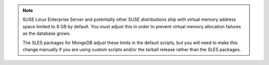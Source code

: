 .. note::

   SUSE Linux Enterprise Server and potentially other SUSE distributions ship
   with virtual memory address space limited to 8 GB by default. You *must*
   adjust this in order to prevent virtual memory allocation failures as the
   database grows.

   The SLES packages for MongoDB adjust these limits in the default scripts,
   but you will need to make this change manually if you are using custom
   scripts and/or the tarball release rather than the SLES packages.

